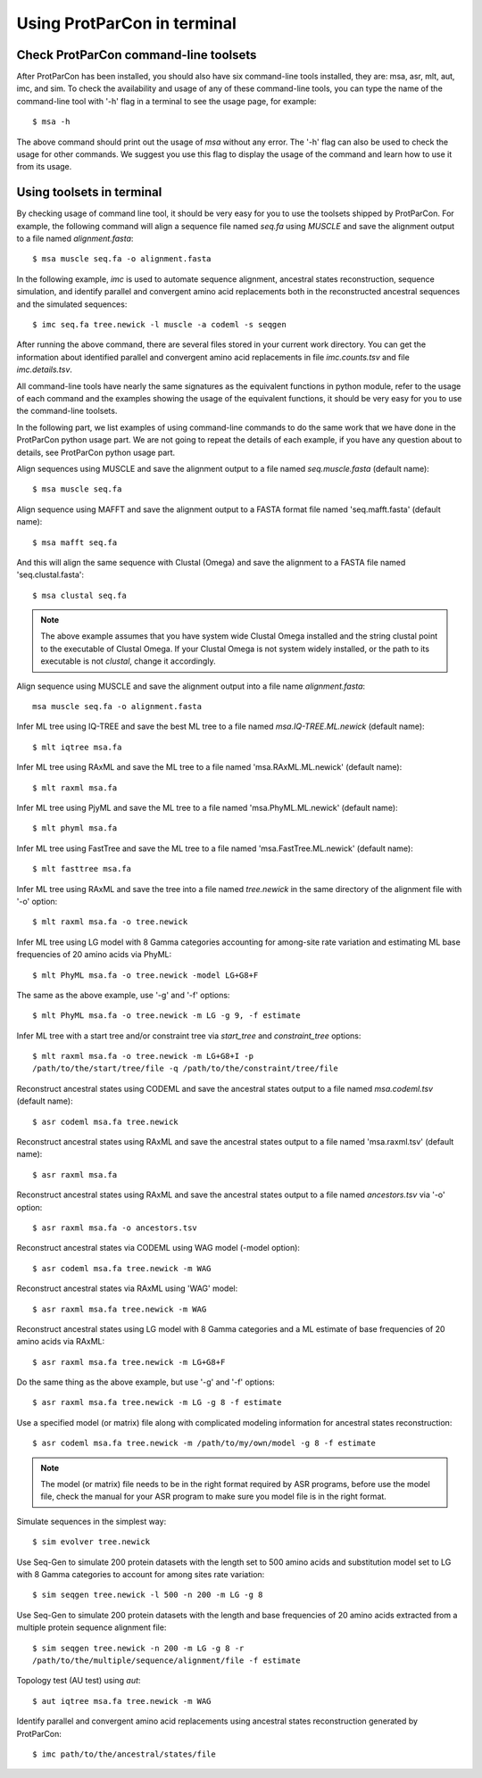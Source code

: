 .. _intro-usage-shell:


Using ProtParCon in terminal
============================

Check ProtParCon command-line toolsets
~~~~~~~~~~~~~~~~~~~~~~~~~~~~~~~~~~~~~~

After ProtParCon has been installed, you should also have six command-line
tools installed, they are: msa, asr, mlt, aut, imc, and sim. To check the 
availability and usage of any of these command-line tools, you can type 
the name of the command-line tool with '-h' flag in a terminal to see the 
usage page, for example::

    $ msa -h 
    
The above command should print out the usage of `msa` without any error.
The '-h' flag can also be used to check the usage for other commands. We 
suggest you use this flag to display the usage of the command and learn 
how to use it from its usage.

Using toolsets in terminal
~~~~~~~~~~~~~~~~~~~~~~~~~~

By checking usage of command line tool, it should be very easy for you to use 
the toolsets shipped by ProtParCon. For example, the following command will 
align a sequence file named `seq.fa` using `MUSCLE` and save the alignment 
output to a file named `alignment.fasta`::

    $ msa muscle seq.fa -o alignment.fasta
    
In the following example, `imc` is used to automate sequence alignment, 
ancestral states reconstruction, sequence 
simulation, and identify parallel and convergent amino acid replacements 
both in the reconstructed ancestral sequences and the simulated sequences::

    $ imc seq.fa tree.newick -l muscle -a codeml -s seqgen
    
After running the above command, there are several files stored in your current
work directory. You can get the information about identified parallel and 
convergent amino acid replacements in file `imc.counts.tsv` and file 
`imc.details.tsv`.

All command-line tools have nearly the same signatures as the equivalent
functions in python module, refer to the usage of each command and the 
examples showing the usage of the equivalent functions, it should be very
easy for you to use the command-line toolsets.

In the following part, we list examples of using command-line commands 
to do the same work that we have done in the ProtParCon python usage part. We are not
going to repeat the details of each example, if you have any question about
to details, see ProtParCon python usage part.

Align sequences using MUSCLE and save the alignment output to a file named 
`seq.muscle.fasta` (default name)::

    $ msa muscle seq.fa
    
Align sequence using MAFFT and save the alignment output to a FASTA format file 
named 'seq.mafft.fasta' (default name)::
    
    $ msa mafft seq.fa
    
And this will align the same sequence with Clustal (Omega) and save the
alignment to a FASTA file named 'seq.clustal.fasta'::

    $ msa clustal seq.fa

.. note::

    The above example assumes that you have system wide Clustal Omega
    installed and the string clustal point to the executable of Clustal
    Omega. If your Clustal Omega is not system widely installed, or the
    path to its executable is not `clustal`, change it accordingly.

Align sequence using MUSCLE and save the alignment output into a file name
`alignment.fasta`::

    msa muscle seq.fa -o alignment.fasta


Infer ML tree using IQ-TREE and save the best ML tree to a file named 
`msa.IQ-TREE.ML.newick` (default name)::

    $ mlt iqtree msa.fa
    
Infer ML tree using RAxML and save the ML tree to a file named
'msa.RAxML.ML.newick' (default name)::
    
    $ mlt raxml msa.fa
    
Infer ML tree using PjyML and save the ML tree to a file named
'msa.PhyML.ML.newick' (default name)::
    
    $ mlt phyml msa.fa
    
Infer ML tree using FastTree and save the ML tree to a file named
'msa.FastTree.ML.newick' (default name)::
    
    $ mlt fasttree msa.fa
    
Infer ML tree using RAxML and save the tree into a file named `tree.newick`
in the same directory of the alignment file with '-o' option::

    $ mlt raxml msa.fa -o tree.newick


Infer ML tree using LG model with 8 Gamma categories accounting for among-site
rate variation and estimating ML base frequencies of 20 amino acids via PhyML::

    $ mlt PhyML msa.fa -o tree.newick -model LG+G8+F

The same as the above example, use '-g' and '-f' options::

    $ mlt PhyML msa.fa -o tree.newick -m LG -g 9, -f estimate

Infer ML tree with a start tree and/or constraint tree via `start_tree` and
`constraint_tree` options::

    $ mlt raxml msa.fa -o tree.newick -m LG+G8+I -p
    /path/to/the/start/tree/file -q /path/to/the/constraint/tree/file


Reconstruct ancestral states using CODEML and save the ancestral states output
to a file named `msa.codeml.tsv` (default name)::

    $ asr codeml msa.fa tree.newick
    
Reconstruct ancestral states using RAxML and save the ancestral states
output to a file named 'msa.raxml.tsv' (default name)::
    
    $ asr raxml msa.fa

Reconstruct ancestral states using RAxML and save the ancestral states output
to a file named `ancestors.tsv` via '-o' option::

    $ asr raxml msa.fa -o ancestors.tsv
    
Reconstruct ancestral states via CODEML using WAG model (-model option)::

    $ asr codeml msa.fa tree.newick -m WAG

Reconstruct ancestral states via RAxML using 'WAG' model::

    $ asr raxml msa.fa tree.newick -m WAG
    
Reconstruct ancestral states using LG model with 8 Gamma categories and
a ML estimate of base frequencies of 20 amino acids via RAxML::

    $ asr raxml msa.fa tree.newick -m LG+G8+F
    
Do the same thing as the above example, but use '-g' and '-f' options::
     
    $ asr raxml msa.fa tree.newick -m LG -g 8 -f estimate

Use a specified model (or matrix) file along with complicated modeling
information for ancestral states reconstruction::
    
    $ asr codeml msa.fa tree.newick -m /path/to/my/own/model -g 8 -f estimate

.. note::

    The model (or matrix) file needs to be in the right format required by ASR
    programs, before use the model file, check the manual for your ASR
    program to make sure you model file is in the right format.


Simulate sequences in the simplest way::

    $ sim evolver tree.newick

Use Seq-Gen to simulate 200 protein datasets with the length set to 500 amino
acids and substitution model set to LG with 8 Gamma categories to account for
among sites rate variation::

    $ sim seqgen tree.newick -l 500 -n 200 -m LG -g 8

Use Seq-Gen to simulate 200 protein datasets with the length and base
frequencies of 20 amino acids extracted from a multiple protein sequence
alignment file::

    $ sim seqgen tree.newick -n 200 -m LG -g 8 -r
    /path/to/the/multiple/sequence/alignment/file -f estimate

Topology test (AU test) using `aut`::

    $ aut iqtree msa.fa tree.newick -m WAG


Identify parallel and convergent amino acid replacements using ancestral states
reconstruction generated by ProtParCon::

    $ imc path/to/the/ancestral/states/file
